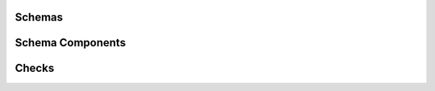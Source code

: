 .. _api-core:

Schemas
=======

.. autosummary::
   :toctree: generated
   :template: class.rst
   :nosignatures:

   pandera.schemas.DataFrameSchema
   pandera.schemas.SeriesSchema

Schema Components
=================

.. autosummary::
   :toctree: generated
   :template: class.rst
   :nosignatures:

   pandera.schema_components.Column
   pandera.schema_components.Index
   pandera.schema_components.MultiIndex

Checks
======

.. autosummary::
   :toctree: generated
   :template: class.rst
   :nosignatures:

   pandera.checks.Check
   pandera.hypotheses.Hypothesis
